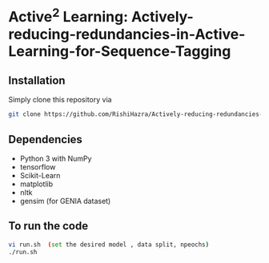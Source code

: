 * Active^2 Learning: Actively-reducing-redundancies-in-Active-Learning-for-Sequence-Tagging

** Installation
Simply clone this repository via
#+BEGIN_SRC sh
git clone https://github.com/RishiHazra/Actively-reducing-redundancies-in-Active-Learning-for-Sequence-Tagging.git
#+END_SRC


** Dependencies
- Python 3 with NumPy
- tensorflow
- Scikit-Learn
- matplotlib
- nltk
- gensim (for GENIA dataset)

** To run the code
#+BEGIN_SRC sh
vi run.sh  (set the desired model , data split, npeochs)
./run.sh
#+END_SRC
